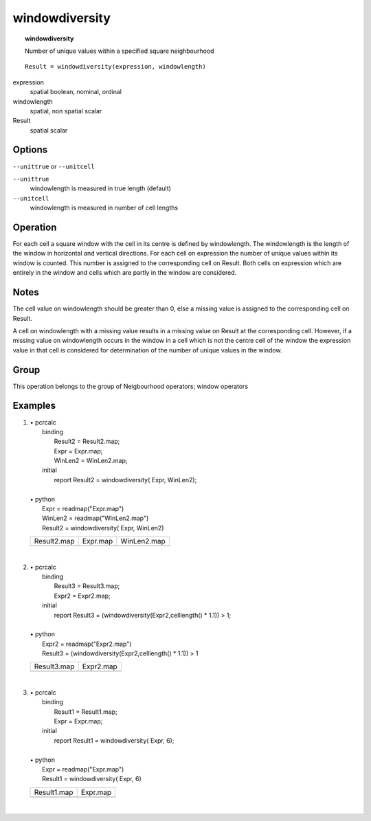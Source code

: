 

.. index::
   single: windowdiversity
.. _windowdiversity:

***************
windowdiversity
***************
.. topic:: windowdiversity

   Number of unique values within a specified square neighbourhood

::

  Result = windowdiversity(expression, windowlength)

expression
   spatial
   boolean, nominal, ordinal

windowlength
   spatial, non spatial
   scalar

Result
   spatial
   scalar

Options
=======
:literal:`--unittrue` or :literal:`--unitcell`

:literal:`--unittrue`
   windowlength is measured in true length (default)

:literal:`--unitcell`
   windowlength is measured in number of cell lengths



Operation
=========


For each cell a square window with the cell in its centre is defined by
windowlength. The windowlength is the length of the window in horizontal and vertical directions. For each cell on expression the number of unique values within its window is counted. This number is assigned to the corresponding cell on Result. Both cells on expression which are entirely in the window and cells which are partly in the window are considered.  

Notes
=====


The cell value on windowlength should be greater than 0, else a missing value is assigned to the corresponding cell on Result.  



A cell on windowlength with a missing value results in a missing value on Result at the corresponding cell. However, if a missing value on windowlength occurs in the window in a cell which is not the centre cell of the window the expression value in that cell :emphasis:`is` considered for determination of the number of unique values in the window.  

Group
=====
This operation belongs to the group of  Neigbourhood operators; window operators 

Examples
========
#. 
   | • pcrcalc
   |   binding
   |    Result2 = Result2.map;
   |    Expr = Expr.map;
   |    WinLen2 = WinLen2.map;
   |   initial
   |    report Result2 = windowdiversity( Expr, WinLen2);
   |   
   | • python
   |   Expr = readmap("Expr.map")
   |   WinLen2 = readmap("WinLen2.map")
   |   Result2 = windowdiversity( Expr, WinLen2)

   =================================================== ================================================ =================================================
   Result2.map                                         Expr.map                                         WinLen2.map                                      
   .. image::  ../examples/windowdiversity_Result2.png .. image::  ../examples/windowdiversity_Expr.png .. image::  ../examples/windowaverage_WinLen2.png
   =================================================== ================================================ =================================================

   | 

#. 
   | • pcrcalc
   |   binding
   |    Result3 = Result3.map;
   |    Expr2 = Expr2.map;
   |   initial
   |    report Result3 = (windowdiversity(Expr2,celllength() * 1.1)) > 1;
   |   
   | • python
   |   Expr2 = readmap("Expr2.map")
   |   Result3 = (windowdiversity(Expr2,celllength() * 1.1)) > 1

   =================================================== =================================================
   Result3.map                                         Expr2.map                                        
   .. image::  ../examples/windowdiversity_Result3.png .. image::  ../examples/windowdiversity_Expr2.png
   =================================================== =================================================

   | 

#. 
   | • pcrcalc
   |   binding
   |    Result1 = Result1.map;
   |    Expr = Expr.map;
   |   initial
   |    report Result1 = windowdiversity( Expr, 6);
   |   
   | • python
   |   Expr = readmap("Expr.map")
   |   Result1 = windowdiversity( Expr, 6)

   =================================================== ================================================
   Result1.map                                         Expr.map                                        
   .. image::  ../examples/windowdiversity_Result1.png .. image::  ../examples/windowdiversity_Expr.png
   =================================================== ================================================

   | 

